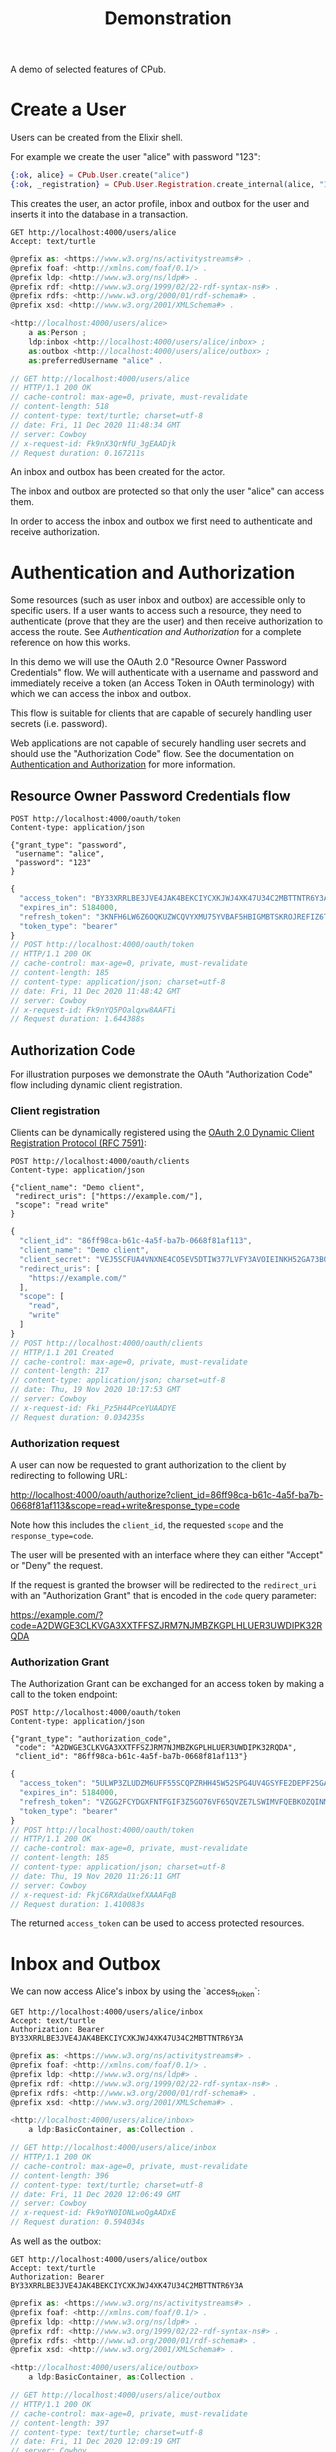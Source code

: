 #+TITLE: Demonstration
#+PROPERTY: header-args:restclient :eval never-export
#+OPTIONS: toc:nil

A demo of selected features of CPub.

* Create a User

Users can be created from the Elixir shell.

For example we create the user "alice" with password "123":

#+BEGIN_SRC elixir
{:ok, alice} = CPub.User.create("alice")
{:ok, _registration} = CPub.User.Registration.create_internal(alice, "123")
#+END_SRC

This creates the user, an actor profile, inbox and outbox for the user and inserts it into the database in a transaction.

#+BEGIN_SRC restclient :exports both
GET http://localhost:4000/users/alice
Accept: text/turtle
#+END_SRC

#+RESULTS:
#+BEGIN_SRC js
@prefix as: <https://www.w3.org/ns/activitystreams#> .
@prefix foaf: <http://xmlns.com/foaf/0.1/> .
@prefix ldp: <http://www.w3.org/ns/ldp#> .
@prefix rdf: <http://www.w3.org/1999/02/22-rdf-syntax-ns#> .
@prefix rdfs: <http://www.w3.org/2000/01/rdf-schema#> .
@prefix xsd: <http://www.w3.org/2001/XMLSchema#> .

<http://localhost:4000/users/alice>
    a as:Person ;
    ldp:inbox <http://localhost:4000/users/alice/inbox> ;
    as:outbox <http://localhost:4000/users/alice/outbox> ;
    as:preferredUsername "alice" .

// GET http://localhost:4000/users/alice
// HTTP/1.1 200 OK
// cache-control: max-age=0, private, must-revalidate
// content-length: 518
// content-type: text/turtle; charset=utf-8
// date: Fri, 11 Dec 2020 11:48:34 GMT
// server: Cowboy
// x-request-id: Fk9nX3QrNfU_3gEAADjk
// Request duration: 0.167211s
#+END_SRC

An inbox and outbox has been created for the actor.

The inbox and outbox are protected so that only the user "alice" can access them.

In order to access the inbox and outbox we first need to authenticate and receive authorization.

* Authentication and Authorization

Some resources (such as user inbox and outbox) are accessible only to specific users. If a user wants to access such a resource, they need to authenticate (prove that they are the user) and then receive authorization to access the route. See [[auth.md][Authentication and Authorization]] for a complete reference on how this works.

In this demo we will use the OAuth 2.0 "Resource Owner Password Credentials" flow. We will authenticate with a username and password and immediately receive a token (an Access Token in OAuth terminology) with which we can access the inbox and outbox.

This flow is suitable for clients that are capable of securely handling user secrets (i.e. password).

Web applications are not capable of securely handling user secrets and should use the "Authorization Code" flow. See the documentation on [[./auth.md][Authentication and Authorization]] for more information.

** Resource Owner Password Credentials flow

#+BEGIN_SRC restclient :exports both
POST http://localhost:4000/oauth/token
Content-type: application/json

{"grant_type": "password",
 "username": "alice",
 "password": "123"
}
#+END_SRC

#+RESULTS:
#+BEGIN_SRC js
{
  "access_token": "BY33XRRLBE3JVE4JAK4BEKCIYCXKJWJ4XK47U34C2MBTTNTR6Y3A",
  "expires_in": 5184000,
  "refresh_token": "3KNFH6LW6Z6OQKUZWCQVYXMU75YVBAF5HBIGMBTSKROJREFIZ6TA",
  "token_type": "bearer"
}
// POST http://localhost:4000/oauth/token
// HTTP/1.1 200 OK
// cache-control: max-age=0, private, must-revalidate
// content-length: 185
// content-type: application/json; charset=utf-8
// date: Fri, 11 Dec 2020 11:48:42 GMT
// server: Cowboy
// x-request-id: Fk9nYQ5POalqxw8AAFTi
// Request duration: 1.644388s
#+END_SRC

#+RESULTS:

** Authorization Code

For illustration purposes we demonstrate the OAuth "Authorization Code" flow including dynamic client registration.

*** Client registration

Clients can be dynamically registered using the [[https://tools.ietf.org/html/rfc7591][OAuth 2.0 Dynamic Client Registration Protocol (RFC 7591)]]:

#+BEGIN_SRC restclient :exports both
POST http://localhost:4000/oauth/clients
Content-type: application/json

{"client_name": "Demo client",
 "redirect_uris": ["https://example.com/"],
 "scope": "read write"
}
#+END_SRC

#+RESULTS:
#+BEGIN_SRC js
{
  "client_id": "86ff98ca-b61c-4a5f-ba7b-0668f81af113",
  "client_name": "Demo client",
  "client_secret": "VEJ5SCFUA4VNXNE4CO5EV5DTIW377LVFY3AVOIEINKH52GA73BQQ",
  "redirect_uris": [
    "https://example.com/"
  ],
  "scope": [
    "read",
    "write"
  ]
}
// POST http://localhost:4000/oauth/clients
// HTTP/1.1 201 Created
// cache-control: max-age=0, private, must-revalidate
// content-length: 217
// content-type: application/json; charset=utf-8
// date: Thu, 19 Nov 2020 10:17:53 GMT
// server: Cowboy
// x-request-id: Fki_Pz5H44PceYUAADYE
// Request duration: 0.034235s
#+END_SRC

*** Authorization request

A user can now be requested to grant authorization to the client by redirecting to following URL:

http://localhost:4000/oauth/authorize?client_id=86ff98ca-b61c-4a5f-ba7b-0668f81af113&scope=read+write&response_type=code

Note how this includes the ~client_id~, the requested ~scope~ and the ~response_type=code~.

The user will be presented with an interface where they can either "Accept" or "Deny" the request.

If the request is granted the browser will be redirected to the ~redirect_uri~ with an "Authorization Grant" that is encoded in the ~code~ query parameter:

https://example.com/?code=A2DWGE3CLKVGA3XXTFFSZJRM7NJMBZKGPLHLUER3UWDIPK32RQDA

*** Authorization Grant

The Authorization Grant can be exchanged for an access token by making a call to the token endpoint:

#+BEGIN_SRC restclient :exports both
POST http://localhost:4000/oauth/token
Content-type: application/json

{"grant_type": "authorization_code",
 "code": "A2DWGE3CLKVGA3XXTFFSZJRM7NJMBZKGPLHLUER3UWDIPK32RQDA",
 "client_id": "86ff98ca-b61c-4a5f-ba7b-0668f81af113"}
#+END_SRC

#+RESULTS:
#+BEGIN_SRC js
{
  "access_token": "5ULWP3ZLUDZM6UFF55SCQPZRHH45W52SPG4UV4GSYFE2DEPF25GA",
  "expires_in": 5184000,
  "refresh_token": "VZGG2FCYDGXFNTFGIF3Z5GO76VF65QVZE7LSWIMVFQEBKOZQINMQ",
  "token_type": "bearer"
}
// POST http://localhost:4000/oauth/token
// HTTP/1.1 200 OK
// cache-control: max-age=0, private, must-revalidate
// content-length: 185
// content-type: application/json; charset=utf-8
// date: Thu, 19 Nov 2020 11:26:11 GMT
// server: Cowboy
// x-request-id: FkjC6RXdaUxefXAAAFqB
// Request duration: 1.410083s
#+END_SRC

The returned ~access_token~ can be used to access protected resources.

* Inbox and Outbox

We can now access Alice's inbox by using the `access_token`:

#+BEGIN_SRC restclient :exports both
GET http://localhost:4000/users/alice/inbox
Accept: text/turtle
Authorization: Bearer BY33XRRLBE3JVE4JAK4BEKCIYCXKJWJ4XK47U34C2MBTTNTR6Y3A
#+END_SRC


#+RESULTS:
#+BEGIN_SRC js
@prefix as: <https://www.w3.org/ns/activitystreams#> .
@prefix foaf: <http://xmlns.com/foaf/0.1/> .
@prefix ldp: <http://www.w3.org/ns/ldp#> .
@prefix rdf: <http://www.w3.org/1999/02/22-rdf-syntax-ns#> .
@prefix rdfs: <http://www.w3.org/2000/01/rdf-schema#> .
@prefix xsd: <http://www.w3.org/2001/XMLSchema#> .

<http://localhost:4000/users/alice/inbox>
    a ldp:BasicContainer, as:Collection .

// GET http://localhost:4000/users/alice/inbox
// HTTP/1.1 200 OK
// cache-control: max-age=0, private, must-revalidate
// content-length: 396
// content-type: text/turtle; charset=utf-8
// date: Fri, 11 Dec 2020 12:06:49 GMT
// server: Cowboy
// x-request-id: Fk9oYN0IONLwoQgAADxE
// Request duration: 0.594034s
#+END_SRC

As well as the outbox:

#+BEGIN_SRC restclient :exports both
GET http://localhost:4000/users/alice/outbox
Accept: text/turtle
Authorization: Bearer BY33XRRLBE3JVE4JAK4BEKCIYCXKJWJ4XK47U34C2MBTTNTR6Y3A
#+END_SRC

#+RESULTS:
#+BEGIN_SRC js
@prefix as: <https://www.w3.org/ns/activitystreams#> .
@prefix foaf: <http://xmlns.com/foaf/0.1/> .
@prefix ldp: <http://www.w3.org/ns/ldp#> .
@prefix rdf: <http://www.w3.org/1999/02/22-rdf-syntax-ns#> .
@prefix rdfs: <http://www.w3.org/2000/01/rdf-schema#> .
@prefix xsd: <http://www.w3.org/2001/XMLSchema#> .

<http://localhost:4000/users/alice/outbox>
    a ldp:BasicContainer, as:Collection .

// GET http://localhost:4000/users/alice/outbox
// HTTP/1.1 200 OK
// cache-control: max-age=0, private, must-revalidate
// content-length: 397
// content-type: text/turtle; charset=utf-8
// date: Fri, 11 Dec 2020 12:09:19 GMT
// server: Cowboy
// x-request-id: Fk9og_rli75OS1YAAEAh
// Request duration: 0.160957s
#+END_SRC

Both inbox and outbox are still empty.

Note that the inbox and outbox are both a Linked Data Platform basic containers and ActivityStreams collection.

* Posting an Activity

We create another user ~bob~:

#+BEGIN_SRC elixir
{:ok, bob} = CPub.User.create("bob")
{:ok, _registration} = CPub.User.Registration.create_internal(bob, "123")
#+END_SRC

And get an access token for Bob:

#+BEGIN_SRC restclient :exports both
POST http://localhost:4000/oauth/token
Content-type: application/json

{"grant_type": "password",
 "username": "bob",
 "password": "123"
}
#+END_SRC

#+RESULTS:
#+BEGIN_SRC js
{
  "access_token": "32MAIUDZ2FZV56ULTHEZKKTFT4MFET3N4Z7HFCDTLSJSKE6SVDXQ",
  "expires_in": 5184000,
  "refresh_token": "3NQ6IAOKNDDML4OZWHOLABEWIHNPZROYG6DOXM6KU2AAS2CWTCBA",
  "token_type": "bearer"
}
// POST http://localhost:4000/oauth/token
// HTTP/1.1 200 OK
// cache-control: max-age=0, private, must-revalidate
// content-length: 185
// content-type: application/json; charset=utf-8
// date: Fri, 11 Dec 2020 12:29:23 GMT
// server: Cowboy
// x-request-id: Fk9pnsfKhN3-MIcAAD2D
// Request duration: 1.629478s
#+END_SRC

We can get Bob's inbox:

#+BEGIN_SRC restclient :exports both
GET http://localhost:4000/users/bob/inbox
Accept: text/turtle
Authorization: Bearer 32MAIUDZ2FZV56ULTHEZKKTFT4MFET3N4Z7HFCDTLSJSKE6SVDXQ
#+END_SRC

#+RESULTS:
#+BEGIN_SRC js
@prefix as: <https://www.w3.org/ns/activitystreams#> .
@prefix foaf: <http://xmlns.com/foaf/0.1/> .
@prefix ldp: <http://www.w3.org/ns/ldp#> .
@prefix rdf: <http://www.w3.org/1999/02/22-rdf-syntax-ns#> .
@prefix rdfs: <http://www.w3.org/2000/01/rdf-schema#> .
@prefix xsd: <http://www.w3.org/2001/XMLSchema#> .

<http://localhost:4000/users/bob/inbox>
    a ldp:BasicContainer, as:Collection .

// GET http://localhost:4000/users/bob/inbox
// HTTP/1.1 200 OK
// cache-control: max-age=0, private, must-revalidate
// content-length: 394
// content-type: text/turtle; charset=utf-8
// date: Fri, 11 Dec 2020 12:29:46 GMT
// server: Cowboy
// x-request-id: Fk9ppKHVrTRPRAIAAFtC
// Request duration: 0.294868s
#+END_SRC

Also empty. Let's change that.

Alice can post a note to Bob:

#+BEGIN_SRC restclient :exports both
POST http://localhost:4000/users/alice/outbox
Authorization: Bearer BY33XRRLBE3JVE4JAK4BEKCIYCXKJWJ4XK47U34C2MBTTNTR6Y3A
Accept: text/turtle
Content-type: text/turtle

@prefix as: <https://www.w3.org/ns/activitystreams#> .

<>
    a as:Create ;
    as:to <local:bob> ;
    as:object _:object .

_:object
    a as:Note ;
    as:content "Good day!"@en ;
    as:content "Guten Tag!"@de ;
    as:content "Grüezi"@gsw ;
    as:content "Bun di!"@roh .
#+END_SRC

#+RESULTS:
#+BEGIN_SRC js
// POST http://localhost:4000/users/alice/outbox
// HTTP/1.1 201 Created
// cache-control: max-age=0, private, must-revalidate
// content-length: 0
// date: Fri, 11 Dec 2020 12:37:27 GMT
// location: urn:erisx2:AAAGMKSTO7PVBU24HTHZXAJVHCBM47K5BPEPQAGJF3WODA6L6EZ23FC2EIB3T4FHISVJ4NCXUW34XMT3GZPUGEYRJJKTMXMHQSFDN6MMTQ
// server: Cowboy
// x-request-id: Fk9qEQwfW4Tu8lQAAFvC
// Request duration: 0.219732s
#+END_SRC

The activity has been created and the IRI of the created activity is returned in the location header.

Note that we used a special IRI <local:bob> to address Bob. This is a temporary hack...stay tuned.

The created activity is content-addressed. The IRI is not a HTTP location but a hash of the content (see [[https://openengiadina.net/papers/content-addressable-rdf.html][Content-addressable RDF]] and [[http://purl.org/eris][An Encoding for Robust Immutable Storage]] for more information). The ~/resolve~ endpoint can be used to resolve such content-addressed IRIs.

#+BEGIN_SRC restclient :exports both
GET http://localhost:4000/resolve?iri=urn:erisx2:AAAGMKSTO7PVBU24HTHZXAJVHCBM47K5BPEPQAGJF3WODA6L6EZ23FC2EIB3T4FHISVJ4NCXUW34XMT3GZPUGEYRJJKTMXMHQSFDN6MMTQ
Accept: text/turtle
#+END_SRC

#+RESULTS:
#+BEGIN_SRC js
@prefix as: <https://www.w3.org/ns/activitystreams#> .
@prefix foaf: <http://xmlns.com/foaf/0.1/> .
@prefix ldp: <http://www.w3.org/ns/ldp#> .
@prefix rdf: <http://www.w3.org/1999/02/22-rdf-syntax-ns#> .
@prefix rdfs: <http://www.w3.org/2000/01/rdf-schema#> .
@prefix xsd: <http://www.w3.org/2001/XMLSchema#> .

<urn:erisx2:AAAGMKSTO7PVBU24HTHZXAJVHCBM47K5BPEPQAGJF3WODA6L6EZ23FC2EIB3T4FHISVJ4NCXUW34XMT3GZPUGEYRJJKTMXMHQSFDN6MMTQ>
    a as:Create ;
    as:object <urn:erisx2:AAAJCG3NTPIG26N5OO4IYMXLDB42B5MBBLDKSVAQRVPPACJAY4BA6KSZXF4QI7VH7QFXGMLLWCHONU35XUWTPBP54WWRVOS4N2NHNX3CFE> ;
    as:to <local:bob> .

// GET http://localhost:4000/resolve?iri=urn:erisx2:AAAGMKSTO7PVBU24HTHZXAJVHCBM47K5BPEPQAGJF3WODA6L6EZ23FC2EIB3T4FHISVJ4NCXUW34XMT3GZPUGEYRJJKTMXMHQSFDN6MMTQ
// HTTP/1.1 200 OK
// cache-control: max-age=0, private, must-revalidate
// content-length: 610
// content-type: text/turtle; charset=utf-8
// date: Fri, 11 Dec 2020 12:43:18 GMT
// server: Cowboy
// x-request-id: Fk9qY1iCit_Nwv8AAD6k
// Request duration: 0.197014s
#+END_SRC

No authentication is required to access the activity. Simply the fact of knowing the id (which is not guessable) is enough to gain access.

The created object has not been included in the response, it has an id of it's own and can be accessed directly:

#+BEGIN_SRC restclient :exports both
GET http://localhost:4000/resolve?iri=urn:erisx2:AAAJCG3NTPIG26N5OO4IYMXLDB42B5MBBLDKSVAQRVPPACJAY4BA6KSZXF4QI7VH7QFXGMLLWCHONU35XUWTPBP54WWRVOS4N2NHNX3CFE
Accept: text/turtle
#+END_SRC

#+RESULTS:
#+BEGIN_SRC js
@prefix as: <https://www.w3.org/ns/activitystreams#> .
@prefix foaf: <http://xmlns.com/foaf/0.1/> .
@prefix ldp: <http://www.w3.org/ns/ldp#> .
@prefix rdf: <http://www.w3.org/1999/02/22-rdf-syntax-ns#> .
@prefix rdfs: <http://www.w3.org/2000/01/rdf-schema#> .
@prefix xsd: <http://www.w3.org/2001/XMLSchema#> .

<urn:erisx2:AAAJCG3NTPIG26N5OO4IYMXLDB42B5MBBLDKSVAQRVPPACJAY4BA6KSZXF4QI7VH7QFXGMLLWCHONU35XUWTPBP54WWRVOS4N2NHNX3CFE>
    a as:Note ;
    as:content "Guten Tag!"@de, "Good day!"@en, "Grüezi"@gsw, "Bun di!"@roh .

// GET http://localhost:4000/resolve?iri=urn:erisx2:AAAJCG3NTPIG26N5OO4IYMXLDB42B5MBBLDKSVAQRVPPACJAY4BA6KSZXF4QI7VH7QFXGMLLWCHONU35XUWTPBP54WWRVOS4N2NHNX3CFE
// HTTP/1.1 200 OK
// cache-control: max-age=0, private, must-revalidate
// content-length: 527
// content-type: text/turtle; charset=utf-8
// date: Fri, 11 Dec 2020 12:44:26 GMT
// server: Cowboy
// x-request-id: Fk9qc3l_RD64Pd8AAD7E
// Request duration: 0.179893s
#+END_SRC

The activity is now also in Bob's inbox:

#+BEGIN_SRC restclient :exports both
GET http://localhost:4000/users/bob/inbox
Authorization: Bearer 32MAIUDZ2FZV56ULTHEZKKTFT4MFET3N4Z7HFCDTLSJSKE6SVDXQ
Accept: text/turtle
#+END_SRC

#+RESULTS:
#+BEGIN_SRC js
@prefix as: <https://www.w3.org/ns/activitystreams#> .
@prefix foaf: <http://xmlns.com/foaf/0.1/> .
@prefix ldp: <http://www.w3.org/ns/ldp#> .
@prefix rdf: <http://www.w3.org/1999/02/22-rdf-syntax-ns#> .
@prefix rdfs: <http://www.w3.org/2000/01/rdf-schema#> .
@prefix xsd: <http://www.w3.org/2001/XMLSchema#> .

<http://localhost:4000/users/bob/inbox>
    a ldp:BasicContainer, as:Collection ;
    ldp:member <urn:erisx2:AAAGMKSTO7PVBU24HTHZXAJVHCBM47K5BPEPQAGJF3WODA6L6EZ23FC2EIB3T4FHISVJ4NCXUW34XMT3GZPUGEYRJJKTMXMHQSFDN6MMTQ> ;
    as:items <urn:erisx2:AAAGMKSTO7PVBU24HTHZXAJVHCBM47K5BPEPQAGJF3WODA6L6EZ23FC2EIB3T4FHISVJ4NCXUW34XMT3GZPUGEYRJJKTMXMHQSFDN6MMTQ> .

// GET http://localhost:4000/users/bob/inbox
// HTTP/1.1 200 OK
// cache-control: max-age=0, private, must-revalidate
// content-length: 666
// content-type: text/turtle; charset=utf-8
// date: Fri, 11 Dec 2020 12:47:06 GMT
// server: Cowboy
// x-request-id: Fk9qmQM0Ekb_TUMAAEIB
// Request duration: 0.594640s
#+END_SRC

* Public addressing

Alice can create a note that should be publicly accessible by addressing it to the special public collection (~https://www.w3.org/ns/activitystreams#Public~).

#+BEGIN_SRC restclient :exports both
POST http://localhost:4000/users/alice/outbox
Authorization: Bearer RS6XZHOA5E5CWWXFXK7THURZ3DBGHT6XBO3QHHJUGOEOTMHLGXMQ
Accept: text/turtle
Content-type: text/turtle

@prefix as: <https://www.w3.org/ns/activitystreams#> .

<>
    a as:Create ;
    as:to as:Public ;
    as:object _:object .

_:object
    a as:Note ;
    as:content "Hi! This is a public note." .
#+END_SRC

#+RESULTS:
#+BEGIN_SRC js
// POST http://localhost:4000/users/alice/outbox
// HTTP/1.1 201 Created
// Location: http://localhost:4000/objects?iri=urn%3Aerisx%3AAAAABEB6W7PGNETW6HQ36XR5HT736RZNS4JFDLCZN7K42JGIC5HOT4L2WLQHLY2JUOIHJKDPL45NATIIQY2PQJUA7WQUJUN7JQ7ES3EDN6GA
// cache-control: max-age=0, private, must-revalidate
// content-length: 0
// date: Mon, 27 Jul 2020 09:58:36 GMT
// server: Cowboy
// x-request-id: FiWSpYgQC6dWD9gAABlB
// Request duration: 0.056130s
#+END_SRC

This activity has been placed in Alice's outbox:

#+BEGIN_SRC restclient :exports both
GET http://localhost:4000/users/alice/outbox
Authorization: Bearer RS6XZHOA5E5CWWXFXK7THURZ3DBGHT6XBO3QHHJUGOEOTMHLGXMQ
Accept: text/turtle
#+END_SRC

#+RESULTS:
#+BEGIN_SRC js
@prefix rdf: <http://www.w3.org/1999/02/22-rdf-syntax-ns#> .
@prefix rdfs: <http://www.w3.org/2000/01/rdf-schema#> .
@prefix xsd: <http://www.w3.org/2001/XMLSchema#> .
@prefix ldp: <http://www.w3.org/ns/ldp#> .
@prefix foaf: <http://xmlns.com/foaf/0.1/> .
@prefix as: <https://www.w3.org/ns/activitystreams#> .

<http://localhost:4000/users/alice/outbox>
    a ldp:BasicContainer, as:Collection ;
    ldp:member <urn:erisx:AAAABEB6W7PGNETW6HQ36XR5HT736RZNS4JFDLCZN7K42JGIC5HOT4L2WLQHLY2JUOIHJKDPL45NATIIQY2PQJUA7WQUJUN7JQ7ES3EDN6GA> ;
    as:items <urn:erisx:AAAABEB6W7PGNETW6HQ36XR5HT736RZNS4JFDLCZN7K42JGIC5HOT4L2WLQHLY2JUOIHJKDPL45NATIIQY2PQJUA7WQUJUN7JQ7ES3EDN6GA> .

<urn:erisx:AAAAAX3CRD27X2GTBX7ILUBK4QX2MHH57KQSQEWWG3NO7X4A5PSS6NISE4LRWEEFJDA6SLJTKFFS2KUPY2M5FXOHWGW2WRGUCBWLVT6WZZ4Q>
    a as:Note ;
    as:content "Hi! This is a public note." .

<urn:erisx:AAAABEB6W7PGNETW6HQ36XR5HT736RZNS4JFDLCZN7K42JGIC5HOT4L2WLQHLY2JUOIHJKDPL45NATIIQY2PQJUA7WQUJUN7JQ7ES3EDN6GA>
    a as:Create ;
    as:actor <http://localhost:4000/users/alice> ;
    as:object <urn:erisx:AAAAAX3CRD27X2GTBX7ILUBK4QX2MHH57KQSQEWWG3NO7X4A5PSS6NISE4LRWEEFJDA6SLJTKFFS2KUPY2M5FXOHWGW2WRGUCBWLVT6WZZ4Q> ;
    as:to as:Public .

// GET http://localhost:4000/users/alice/outbox
// HTTP/1.1 200 OK
// cache-control: max-age=0, private, must-revalidate
// content-length: 1205
// content-type: text/turtle; charset=utf-8
// date: Mon, 27 Jul 2020 09:58:46 GMT
// server: Cowboy
// x-request-id: FiWSp_eQWrsrNeMAABTC
// Request duration: 0.052612s
#+END_SRC

It can also be accessed from the special endpoint for public activities:

#+BEGIN_SRC restclient :exports both
GET http://localhost:4000/public
Accept: text/turtle
#+END_SRC

#+RESULTS:
#+BEGIN_SRC js
@prefix rdf: <http://www.w3.org/1999/02/22-rdf-syntax-ns#> .
@prefix rdfs: <http://www.w3.org/2000/01/rdf-schema#> .
@prefix xsd: <http://www.w3.org/2001/XMLSchema#> .
@prefix ldp: <http://www.w3.org/ns/ldp#> .
@prefix foaf: <http://xmlns.com/foaf/0.1/> .
@prefix as: <https://www.w3.org/ns/activitystreams#> .

as:Public
    a ldp:BasicContainer, as:Collection ;
    ldp:member <urn:erisx:AAAABEB6W7PGNETW6HQ36XR5HT736RZNS4JFDLCZN7K42JGIC5HOT4L2WLQHLY2JUOIHJKDPL45NATIIQY2PQJUA7WQUJUN7JQ7ES3EDN6GA> ;
    as:items <urn:erisx:AAAABEB6W7PGNETW6HQ36XR5HT736RZNS4JFDLCZN7K42JGIC5HOT4L2WLQHLY2JUOIHJKDPL45NATIIQY2PQJUA7WQUJUN7JQ7ES3EDN6GA> .

<urn:erisx:AAAAAX3CRD27X2GTBX7ILUBK4QX2MHH57KQSQEWWG3NO7X4A5PSS6NISE4LRWEEFJDA6SLJTKFFS2KUPY2M5FXOHWGW2WRGUCBWLVT6WZZ4Q>
    a as:Note ;
    as:content "Hi! This is a public note." .

<urn:erisx:AAAABEB6W7PGNETW6HQ36XR5HT736RZNS4JFDLCZN7K42JGIC5HOT4L2WLQHLY2JUOIHJKDPL45NATIIQY2PQJUA7WQUJUN7JQ7ES3EDN6GA>
    a as:Create ;
    as:actor <http://localhost:4000/users/alice> ;
    as:object <urn:erisx:AAAAAX3CRD27X2GTBX7ILUBK4QX2MHH57KQSQEWWG3NO7X4A5PSS6NISE4LRWEEFJDA6SLJTKFFS2KUPY2M5FXOHWGW2WRGUCBWLVT6WZZ4Q> ;
    as:to as:Public .

// GET http://localhost:4000/public
// HTTP/1.1 200 OK
// cache-control: max-age=0, private, must-revalidate
// content-length: 1172
// content-type: text/turtle; charset=utf-8
// date: Mon, 27 Jul 2020 10:00:24 GMT
// server: Cowboy
// x-request-id: FiWSvy8HAmNfr7wAABlk
// Request duration: 0.477107s
#+END_SRC

* Generality

CPub has an understanding of what activities are (as defined in ActivityStreams) and uses this understanding to figure out what to do when you post something to an outbox.

Other than that, CPub is completely oblivious to what kind of data you create, share or link to (as long as it is RDF).
** Event

For example we can create an event instead of a note (using the schema.org vocabulary):

#+BEGIN_SRC restclient :exports both
POST http://localhost:4000/users/alice/outbox
Authorization: Bearer RS6XZHOA5E5CWWXFXK7THURZ3DBGHT6XBO3QHHJUGOEOTMHLGXMQ
Accept: text/turtle
Content-type: text/turtle

@prefix as: <https://www.w3.org/ns/activitystreams#> .
@prefix schema: <http://schema.org/> .
@prefix xsd: <http://www.w3.org/2001/XMLSchema> .

<>
    a as:Create ;
    as:to <http://localhost:4000/users/bob> ;
    as:object _:object .

_:object
    a schema:Event ;
    schema:name "My super cool event" ;
    schema:url "http://website-to-my-event" ;
    schema:startDate "2020-04-31T00:00:00+01:00"^^xsd:date ;
    schema:endDate "2020-05-02T00:00:00+01:00"^^xsd:date .

#+END_SRC

#+RESULTS:
#+BEGIN_SRC js
// POST http://localhost:4000/users/alice/outbox
// HTTP/1.1 201 Created
// Location: http://localhost:4000/objects?iri=urn%3Aerisx%3AAAAAAZQTUAUZ3TFD72O4GZBOZPDWGL7U3MJ6NGLPHUV6UJUOJHIYBOATPDPE4GJJAR6HPUGPBSBEFQATY5FN6JBU4WAUZYZ5GAO6JZEOKTMQ
// cache-control: max-age=0, private, must-revalidate
// content-length: 0
// date: Mon, 27 Jul 2020 10:01:10 GMT
// server: Cowboy
// x-request-id: FiWSyek0P7vsgzYAAByi
// Request duration: 0.044583s
#+END_SRC

The activity:

#+BEGIN_SRC restclient :exports both
GET http://localhost:4000/objects?iri=urn%3Aerisx%3AAAAAAZQTUAUZ3TFD72O4GZBOZPDWGL7U3MJ6NGLPHUV6UJUOJHIYBOATPDPE4GJJAR6HPUGPBSBEFQATY5FN6JBU4WAUZYZ5GAO6JZEOKTMQ
Accept: text/turtle
#+END_SRC

#+RESULTS:
#+BEGIN_SRC js
@prefix rdf: <http://www.w3.org/1999/02/22-rdf-syntax-ns#> .
@prefix rdfs: <http://www.w3.org/2000/01/rdf-schema#> .
@prefix xsd: <http://www.w3.org/2001/XMLSchema#> .
@prefix ldp: <http://www.w3.org/ns/ldp#> .
@prefix foaf: <http://xmlns.com/foaf/0.1/> .
@prefix as: <https://www.w3.org/ns/activitystreams#> .

<urn:erisx:AAAAAZQTUAUZ3TFD72O4GZBOZPDWGL7U3MJ6NGLPHUV6UJUOJHIYBOATPDPE4GJJAR6HPUGPBSBEFQATY5FN6JBU4WAUZYZ5GAO6JZEOKTMQ>
    a as:Create ;
    as:actor <http://localhost:4000/users/alice> ;
    as:object <urn:erisx:AAAABZSRNIW5KYSVZN54JUIKR3V35BMU4DXZPFZFGQA4ZBTVQQLOMJRP2A4ICMRUSKKHGGE44JN7MDHNFDDBX3AEC2QO4CCKEGKN67JBWYOQ> ;
    as:to <http://localhost:4000/users/bob> .

// GET http://localhost:4000/objects?iri=urn%3Aerisx%3AAAAAAZQTUAUZ3TFD72O4GZBOZPDWGL7U3MJ6NGLPHUV6UJUOJHIYBOATPDPE4GJJAR6HPUGPBSBEFQATY5FN6JBU4WAUZYZ5GAO6JZEOKTMQ
// HTTP/1.1 200 OK
// cache-control: max-age=0, private, must-revalidate
// content-length: 685
// content-type: text/turtle; charset=utf-8
// date: Mon, 27 Jul 2020 10:01:27 GMT
// server: Cowboy
// x-request-id: FiWSzbYU-1XqS8oAAB6B
// Request duration: 0.016299s
#+END_SRC

And the event

#+BEGIN_SRC restclient
GET http://localhost:4000/objects?iri=urn:erisx:AAAABZSRNIW5KYSVZN54JUIKR3V35BMU4DXZPFZFGQA4ZBTVQQLOMJRP2A4ICMRUSKKHGGE44JN7MDHNFDDBX3AEC2QO4CCKEGKN67JBWYOQ
Accept: text/turtle
#+END_SRC

#+RESULTS:
#+BEGIN_SRC js
@prefix rdf: <http://www.w3.org/1999/02/22-rdf-syntax-ns#> .
@prefix rdfs: <http://www.w3.org/2000/01/rdf-schema#> .
@prefix xsd: <http://www.w3.org/2001/XMLSchema#> .
@prefix ldp: <http://www.w3.org/ns/ldp#> .
@prefix foaf: <http://xmlns.com/foaf/0.1/> .
@prefix as: <https://www.w3.org/ns/activitystreams#> .

<urn:erisx:AAAABZSRNIW5KYSVZN54JUIKR3V35BMU4DXZPFZFGQA4ZBTVQQLOMJRP2A4ICMRUSKKHGGE44JN7MDHNFDDBX3AEC2QO4CCKEGKN67JBWYOQ>
    a <http://schema.org/Event> ;
    <http://schema.org/endDate> "2020-05-02T00:00:00+01:00"^^<http://www.w3.org/2001/XMLSchemadate> ;
    <http://schema.org/name> "My super cool event" ;
    <http://schema.org/startDate> "2020-04-31T00:00:00+01:00"^^<http://www.w3.org/2001/XMLSchemadate> ;
    <http://schema.org/url> "http://website-to-my-event" .

// GET http://localhost:4000/objects?iri=urn:erisx:AAAABZSRNIW5KYSVZN54JUIKR3V35BMU4DXZPFZFGQA4ZBTVQQLOMJRP2A4ICMRUSKKHGGE44JN7MDHNFDDBX3AEC2QO4CCKEGKN67JBWYOQ
// HTTP/1.1 200 OK
// cache-control: max-age=0, private, must-revalidate
// content-length: 785
// content-type: text/turtle; charset=utf-8
// date: Mon, 27 Jul 2020 10:03:04 GMT
// server: Cowboy
// x-request-id: FiWS5LhrfkOKnogAAB7B
// Request duration: 0.015279s
#+END_SRC

The event can be commented on, liked or shared, like any other ActivityPub object.

** Geo data

It is also possible to post geospatial data. For example a geo-tagged note:

#+BEGIN_SRC restclient :exports both
POST http://localhost:4000/users/alice/outbox
Authorization: Bearer RS6XZHOA5E5CWWXFXK7THURZ3DBGHT6XBO3QHHJUGOEOTMHLGXMQ
Accept: text/turtle
Content-type: text/turtle

@prefix as: <https://www.w3.org/ns/activitystreams#> .
@prefix geo: <http://www.w3.org/2003/01/geo/wgs84_pos#> .

<>
    a as:Create ;
    as:to <http://localhost:4000/users/bob> ;
    as:object _:object .

_:object
    a as:Note ;
    as:content "The water here is amazing!"@en ;
    geo:lat 46.794932821448725 ;
    geo:long 10.300304889678957 .

#+END_SRC

#+RESULTS:
#+BEGIN_SRC js
// POST http://localhost:4000/users/alice/outbox
// HTTP/1.1 201 Created
// Location: http://localhost:4000/objects?iri=urn%3Aerisx%3AAAAAADFXIQY4LSBEQ7BBSFKPXO6D2Y7AYJ6ABAD2V4MHGL2USQKH5ZKC2VBATFJLS7JRHFAHTCGE7DSXEXWBPLODKDMOI2TLGPW2BGKX7G4A
// cache-control: max-age=0, private, must-revalidate
// content-length: 0
// date: Mon, 27 Jul 2020 10:03:34 GMT
// server: Cowboy
// x-request-id: FiWS68CX3xx2EY0AAB7h
// Request duration: 0.072037s
#+END_SRC

A geo-tagged note has been created:

#+BEGIN_SRC restclient :exports both
GET http://localhost:4000/objects?iri=urn%3Aerisx%3AAAAAADFXIQY4LSBEQ7BBSFKPXO6D2Y7AYJ6ABAD2V4MHGL2USQKH5ZKC2VBATFJLS7JRHFAHTCGE7DSXEXWBPLODKDMOI2TLGPW2BGKX7G4A
Accept: text/turtle
#+END_SRC

#+RESULTS:
#+BEGIN_SRC js
@prefix rdf: <http://www.w3.org/1999/02/22-rdf-syntax-ns#> .
@prefix rdfs: <http://www.w3.org/2000/01/rdf-schema#> .
@prefix xsd: <http://www.w3.org/2001/XMLSchema#> .
@prefix ldp: <http://www.w3.org/ns/ldp#> .
@prefix foaf: <http://xmlns.com/foaf/0.1/> .
@prefix as: <https://www.w3.org/ns/activitystreams#> .

<urn:erisx:AAAAADFXIQY4LSBEQ7BBSFKPXO6D2Y7AYJ6ABAD2V4MHGL2USQKH5ZKC2VBATFJLS7JRHFAHTCGE7DSXEXWBPLODKDMOI2TLGPW2BGKX7G4A>
    a as:Create ;
    as:actor <http://localhost:4000/users/alice> ;
    as:object <urn:erisx:AAAABILVVDOAGFEMM76LEU4LB63RPUG53DEMNGIHWTDZET5EE77KSA36IKYKIBWQ5I3MWRF6L3W3JZS74SLTIBJ2NATKIY4WY5MYY2T2GF6A> ;
    as:to <http://localhost:4000/users/bob> .

// GET http://localhost:4000/objects?iri=urn%3Aerisx%3AAAAAADFXIQY4LSBEQ7BBSFKPXO6D2Y7AYJ6ABAD2V4MHGL2USQKH5ZKC2VBATFJLS7JRHFAHTCGE7DSXEXWBPLODKDMOI2TLGPW2BGKX7G4A
// HTTP/1.1 200 OK
// cache-control: max-age=0, private, must-revalidate
// content-length: 685
// content-type: text/turtle; charset=utf-8
// date: Mon, 27 Jul 2020 10:03:52 GMT
// server: Cowboy
// x-request-id: FiWS7_FGi1eKdCIAAB8B
// Request duration: 0.011451s
#+END_SRC

#+BEGIN_SRC restclient :exports both
GET http://localhost:4000/objects?iri=urn:erisx:AAAABILVVDOAGFEMM76LEU4LB63RPUG53DEMNGIHWTDZET5EE77KSA36IKYKIBWQ5I3MWRF6L3W3JZS74SLTIBJ2NATKIY4WY5MYY2T2GF6A
Accept: text/turtle
#+END_SRC

#+RESULTS:
#+BEGIN_SRC js
@prefix rdf: <http://www.w3.org/1999/02/22-rdf-syntax-ns#> .
@prefix rdfs: <http://www.w3.org/2000/01/rdf-schema#> .
@prefix xsd: <http://www.w3.org/2001/XMLSchema#> .
@prefix ldp: <http://www.w3.org/ns/ldp#> .
@prefix foaf: <http://xmlns.com/foaf/0.1/> .
@prefix as: <https://www.w3.org/ns/activitystreams#> .

<urn:erisx:AAAABILVVDOAGFEMM76LEU4LB63RPUG53DEMNGIHWTDZET5EE77KSA36IKYKIBWQ5I3MWRF6L3W3JZS74SLTIBJ2NATKIY4WY5MYY2T2GF6A>
    a as:Note ;
    <http://www.w3.org/2003/01/geo/wgs84_pos#lat> 46.794932821448725 ;
    <http://www.w3.org/2003/01/geo/wgs84_pos#long> 10.300304889678957 ;
    as:content "The water here is amazing!"@en .

// GET http://localhost:4000/objects?iri=urn:erisx:AAAABILVVDOAGFEMM76LEU4LB63RPUG53DEMNGIHWTDZET5EE77KSA36IKYKIBWQ5I3MWRF6L3W3JZS74SLTIBJ2NATKIY4WY5MYY2T2GF6A
// HTTP/1.1 200 OK
// cache-control: max-age=0, private, must-revalidate
// content-length: 641
// content-type: text/turtle; charset=utf-8
// date: Mon, 27 Jul 2020 10:04:46 GMT
// server: Cowboy
// x-request-id: FiWS_KG3uMIW4VoAAB9B
// Request duration: 0.018176s
#+END_SRC

A client that understands what ~geo:lat~ and ~geo:long~ means could show this note on a map.

See [[https://gitlab.com/miaEngiadina/geopub][GeoPub]] for a client that understands ~geo:lat~ and ~geo:long~.

* Serialization Formats

In the examples above we have used the RDF/Turtle serialization.

CPub supports following RDF serialization formats:

- [[https://www.w3.org/TR/turtle/][RDF 1.1 Turtle]]
- [[https://www.w3.org/TR/rdf-json/][RDF 1.1 JSON Alternate Serialization (RDF/JSON)]]

** RDF/JSON

To get content as RDF/JSON set the ~Accept~ header to ~application/rdf+json~

#+BEGIN_SRC restclient :exports both
GET http://localhost:4000/users/alice
Accept: application/rdf+json
#+END_SRC

#+RESULTS:
#+BEGIN_SRC js
{
  "http://localhost:4000/users/alice": {
    "http://www.w3.org/1999/02/22-rdf-syntax-ns#type": [
      {
        "type": "uri",
        "value": "https://www.w3.org/ns/activitystreams#Person"
      }
    ],
    "http://www.w3.org/ns/ldp#inbox": [
      {
        "type": "uri",
        "value": "http://localhost:4000/users/alice/inbox"
      }
    ],
    "https://www.w3.org/ns/activitystreams#outbox": [
      {
        "type": "uri",
        "value": "http://localhost:4000/users/alice/outbox"
      }
    ],
    "https://www.w3.org/ns/activitystreams#preferredUsername": [
      {
        "type": "literal",
        "value": "alice"
      }
    ]
  }
}
// GET http://localhost:4000/users/alice
// HTTP/1.1 200 OK
// cache-control: max-age=0, private, must-revalidate
// content-length: 471
// content-type: application/rdf+json; charset=utf-8
// date: Fri, 11 Dec 2020 12:47:52 GMT
// server: Cowboy
// x-request-id: Fk9qo---djo78fcAAD7D
// Request duration: 0.184257s
#+END_SRC

Data can also be posted as RDF/JSON by setting ~Content-type~ header:

#+BEGIN_SRC restclient :exports both
POST http://localhost:4000/users/alice/outbox
Authorization: Bearer RS6XZHOA5E5CWWXFXK7THURZ3DBGHT6XBO3QHHJUGOEOTMHLGXMQ
Content-type: application/rdf+json

{
  "_:object": {
    "http://www.w3.org/1999/02/22-rdf-syntax-ns#type": [
      {
        "type": "uri",
        "value": "https://www.w3.org/ns/activitystreams#Note"
      }
    ],
    "https://www.w3.org/ns/activitystreams#content": [
      {
        "lang": "en",
        "type": "literal",
        "value": "Hi! This is RDF/JSON. It's ugly, but it's simple."
      }
    ]
  },
  "http://example.org": {
    "http://www.w3.org/1999/02/22-rdf-syntax-ns#type": [
      {
        "type": "uri",
        "value": "https://www.w3.org/ns/activitystreams#Create"
      }
    ],
    "https://www.w3.org/ns/activitystreams#object": [
      {
        "type": "bnode",
        "value": "_:object"
      }
    ],
    "https://www.w3.org/ns/activitystreams#to": [
      {
        "type": "uri",
        "value": "http://localhost:4000/users/bob"
      }
    ]
  }
}
#+END_SRC

#+RESULTS:
#+BEGIN_SRC js
// POST http://localhost:4000/users/alice/outbox
// HTTP/1.1 201 Created
// cache-control: max-age=0, private, must-revalidate
// content-length: 0
// date: Mon, 27 Jul 2020 10:29:24 GMT
// location: http://localhost:4000/objects?iri=urn%3Aerisx%3AAAAAB2UI566HXP3ZTEOTN7WLHZZFMKTAZEMV3ZWN6GCCJ7T53H2QVJKNPULT7OPMGZTDOEIORQNEME3UWGRKVNWW2WZQDFSMB4JKZI3KVTPA
// server: Cowboy
// x-request-id: FiWUV_M6dqt5o30AABuj
// Request duration: 0.368228s
#+END_SRC
